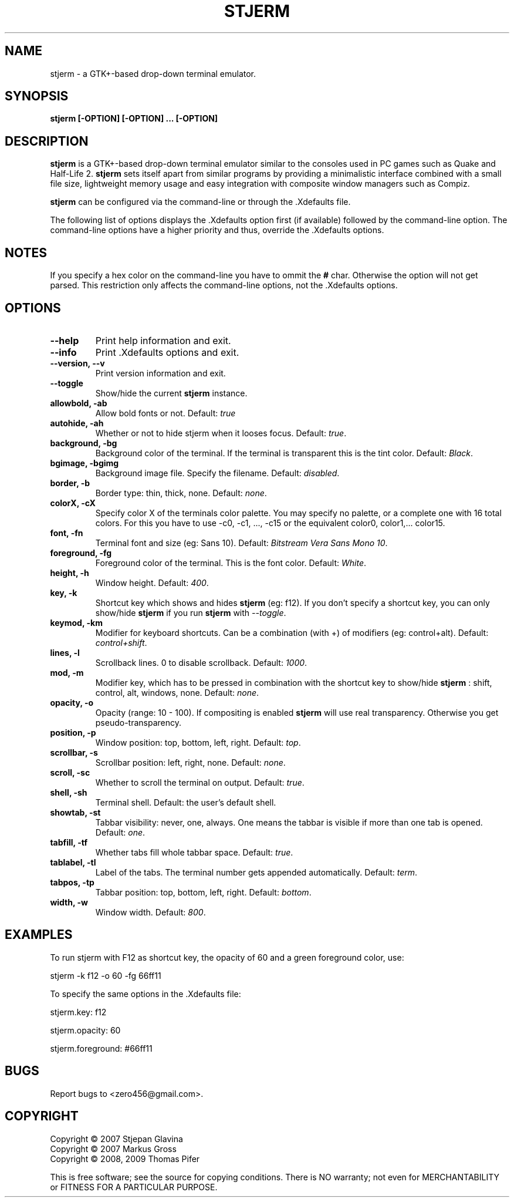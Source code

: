 .TH STJERM "8" "2009-05-21" "stjerm" ""
.SH NAME
stjerm \- a GTK+\-based drop\-down terminal emulator.
.SH SYNOPSIS
.B stjerm [-OPTION] [-OPTION] ... [-OPTION]
.SH DESCRIPTION
.B stjerm
is a GTK+-based drop-down terminal emulator similar to the consoles used in 
PC games such as Quake and Half-Life 2. 
.B stjerm 
sets itself apart from similar programs by providing a minimalistic 
interface combined with a small file size, lightweight memory usage and 
easy integration with composite window managers such as Compiz. 

.B stjerm
can be configured via the command\-line or through the .Xdefaults file.

The following list of options displays the .Xdefaults 
option first (if available) followed by the command\-line option.
The command\-line options have a higher priority and 
thus, override the .Xdefaults options.
.SH NOTES
If you specify a hex color on the command\-line you have to ommit the \fB#\fR char. 
Otherwise the option will not get parsed.
This restriction only affects the command\-line options, not the .Xdefaults options.
.SH OPTIONS
.TP
.B "\-\-help"
Print help information and exit.
.TP
.B "\-\-info"
Print .Xdefaults options and exit.
.TP
.B "\-\-version, \-\-v"
Print version information and exit.
.TP
.B "\-\-toggle"
Show/hide the current \fBstjerm\fR instance.
.TP
.B "allowbold, \-ab"
Allow bold fonts or not. Default: \fItrue\fR
.TP
.B "autohide, \-ah"
Whether or not to hide stjerm when it looses focus. Default: \fItrue\fR.
.TP
.B "background, \-bg"
Background color of the terminal. If the terminal is transparent this is the tint color. Default: \fIBlack\fR.
.TP
.B "bgimage, \-bgimg"
Background image file. Specify the filename. Default: \fIdisabled\fR.
.TP
.B "border, \-b"
Border type: thin, thick, none. Default: \fInone\fR.
.TP
.B "colorX, \-cX"
Specify color X of the terminals color palette. You may specify no palette, or a complete one with 16 total colors.
For this you have to use \-c0, \-c1, ..., \-c15 or the equivalent color0, color1,... color15.
.TP
.B "font, \-fn"
Terminal font and size (eg: Sans 10). Default: \fIBitstream Vera Sans Mono 10\fR.
.TP
.B "foreground, \-fg"
Foreground color of the terminal. This is the font color. Default: \fIWhite\fR.
.TP
.B "height, \-h"
Window height. Default: \fI400\fR.
.TP
.B "key, \-k"
Shortcut key which shows and hides \fBstjerm\fR (eg: f12). If you don't specify a shortcut key, you can only show/hide \fBstjerm\fR if you run \fBstjerm\fR with \fI\-\-toggle\fR.
.TP
.B "keymod, \-km"
Modifier for keyboard shortcuts. Can be a combination (with +) of modifiers (eg: control+alt). Default: \fIcontrol+shift\fR.
.TP
.B "lines, \-l"
Scrollback lines. 0 to disable scrollback. Default: \fI1000\fR.
.TP
.B "mod, \-m"
Modifier key, which has to be pressed in combination with the shortcut key to show/hide
.B stjerm
: shift, control, alt, windows, none. Default: \fInone\fR.
.TP
.B "opacity, \-o"
Opacity (range: 10 - 100). If compositing is enabled \fBstjerm\fR will use real transparency. Otherwise you get pseudo\-transparency.
.TP
.B "position, \-p"
Window position: top, bottom, left, right. Default: \fItop\fR.
.TP
.B "scrollbar, \-s"
Scrollbar position: left, right, none. Default: \fInone\fR.
.TP
.B "scroll, \-sc"
Whether to scroll the terminal on output. Default: \fItrue\fR.
.TP
.B "shell, \-sh"
Terminal shell. Default: the user's default shell.
.TP
.B "showtab, \-st"
Tabbar visibility: never, one, always. One means the tabbar is visible if more than one tab is opened. Default: \fIone\fR.
.TP
.B "tabfill, \-tf"
Whether tabs fill whole tabbar space. Default: \fItrue\fR.
.TP
.B "tablabel, \-tl"
Label of the tabs. The terminal number gets appended automatically. Default: \fIterm\fR.
.TP
.B "tabpos, \-tp"
Tabbar position: top, bottom, left, right. Default: \fIbottom\fR.
.TP
.B "width, \-w"
Window width. Default: \fI800\fR.
.SH EXAMPLES
To run stjerm with F12 as shortcut key, the opacity of 60 and a green foreground color, use:

stjerm -k f12 -o 60 -fg 66ff11

To specify the same options in the .Xdefaults file:

stjerm.key: f12

stjerm.opacity: 60

stjerm.foreground: #66ff11
.SH "BUGS"
Report bugs to <zero456@gmail.com>.
.SH COPYRIGHT
Copyright \(co 2007 Stjepan Glavina
.br
Copyright \(co 2007 Markus Gross
.br
Copyright \(co 2008, 2009 Thomas Pifer

This is free software; see the source for copying conditions.  There is NO
warranty; not even for MERCHANTABILITY or FITNESS FOR A PARTICULAR PURPOSE.
